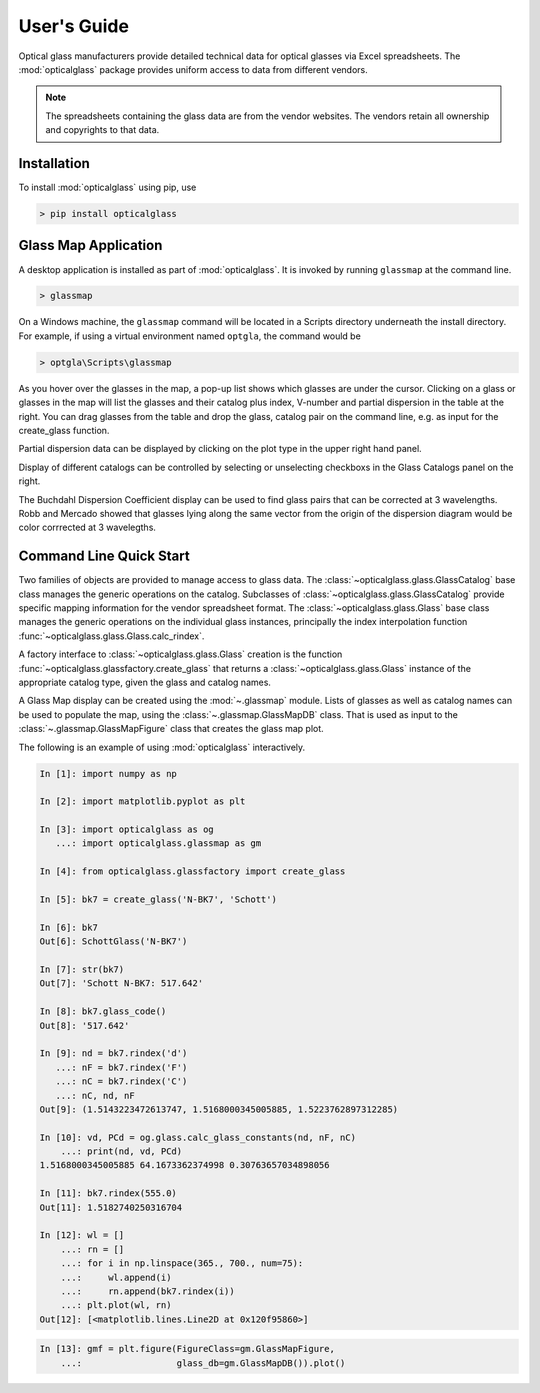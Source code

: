 User's Guide
============

Optical glass manufacturers provide detailed technical data for optical glasses via Excel spreadsheets. The :mod:`opticalglass` package provides uniform access to data from different vendors.

.. note::

   The spreadsheets containing the glass data are from the vendor websites. The vendors retain all ownership and copyrights to that data.

Installation
------------

To install :mod:`opticalglass` using pip, use

.. code::

   > pip install opticalglass

Glass Map Application
---------------------

A desktop application is installed as part of :mod:`opticalglass`. It is invoked by running ``glassmap`` at the command line.

.. code::

   > glassmap

On a Windows machine, the ``glassmap`` command will be located in a Scripts directory underneath the install directory. For example, if using a virtual environment named ``optgla``, the command would be

.. code::

   > optgla\Scripts\glassmap

As you hover over the glasses in the map, a pop-up list shows which glasses are under the cursor. Clicking on a glass or glasses in the map will list the glasses and their catalog plus index, V-number and partial dispersion in the table at the right. You can drag glasses from the table and drop the glass, catalog pair on the command line, e.g. as input for the create_glass function.

.. image:: _images/RefractiveIndex.png

Partial dispersion data can be displayed by clicking on the plot type in the upper right hand panel.

.. image:: _images/PartialDispersion.png

Display of different catalogs can be controlled by selecting or unselecting checkboxs in the Glass Catalogs panel on the right.

.. image:: _images/BuchdahlCoefficients.png

The Buchdahl Dispersion Coefficient display can be used to find glass pairs that can be corrected at 3 wavelengths. Robb and Mercado showed that glasses lying along the same vector from the origin of the dispersion diagram would be color corrrected at 3 wavelegths.

.. image:: _images/BuchdahlDispersion.png

Command Line Quick Start
------------------------

Two families of objects are provided to manage access to glass data. The :class:`~opticalglass.glass.GlassCatalog` base class manages the generic operations on the catalog. Subclasses of :class:`~opticalglass.glass.GlassCatalog` provide specific mapping information for the vendor spreadsheet format. The :class:`~opticalglass.glass.Glass` base class manages the generic operations on the individual glass instances, principally the index interpolation function :func:`~opticalglass.glass.Glass.calc_rindex`.

A factory interface to :class:`~opticalglass.glass.Glass` creation is the function :func:`~opticalglass.glassfactory.create_glass` that returns a :class:`~opticalglass.glass.Glass` instance of the appropriate catalog type, given the glass and catalog names.

A Glass Map display can be created using the :mod:`~.glassmap` module. Lists of glasses as well as catalog names can be used to populate the map, using the :class:`~.glassmap.GlassMapDB` class. That is used as input to the :class:`~.glassmap.GlassMapFigure` class that creates the glass map plot.

The following is an example of using :mod:`opticalglass` interactively.

.. code:: python

   In [1]: import numpy as np

   In [2]: import matplotlib.pyplot as plt

   In [3]: import opticalglass as og
      ...: import opticalglass.glassmap as gm

   In [4]: from opticalglass.glassfactory import create_glass

   In [5]: bk7 = create_glass('N-BK7', 'Schott')

   In [6]: bk7
   Out[6]: SchottGlass('N-BK7')

   In [7]: str(bk7)
   Out[7]: 'Schott N-BK7: 517.642'

   In [8]: bk7.glass_code()
   Out[8]: '517.642'

   In [9]: nd = bk7.rindex('d')
      ...: nF = bk7.rindex('F')
      ...: nC = bk7.rindex('C')
      ...: nC, nd, nF
   Out[9]: (1.5143223472613747, 1.5168000345005885, 1.5223762897312285)

   In [10]: vd, PCd = og.glass.calc_glass_constants(nd, nF, nC)
       ...: print(nd, vd, PCd)
   1.5168000345005885 64.1673362374998 0.30763657034898056

   In [11]: bk7.rindex(555.0)
   Out[11]: 1.5182740250316704

   In [12]: wl = []
       ...: rn = []
       ...: for i in np.linspace(365., 700., num=75):
       ...:     wl.append(i)
       ...:     rn.append(bk7.rindex(i))
       ...: plt.plot(wl, rn)
   Out[12]: [<matplotlib.lines.Line2D at 0x120f95860>]

.. image:: _images/IndexVsWvl.png

.. code:: python

   In [13]: gmf = plt.figure(FigureClass=gm.GlassMapFigure,
       ...:                  glass_db=gm.GlassMapDB()).plot()

.. image:: _images/output_11_0.png
